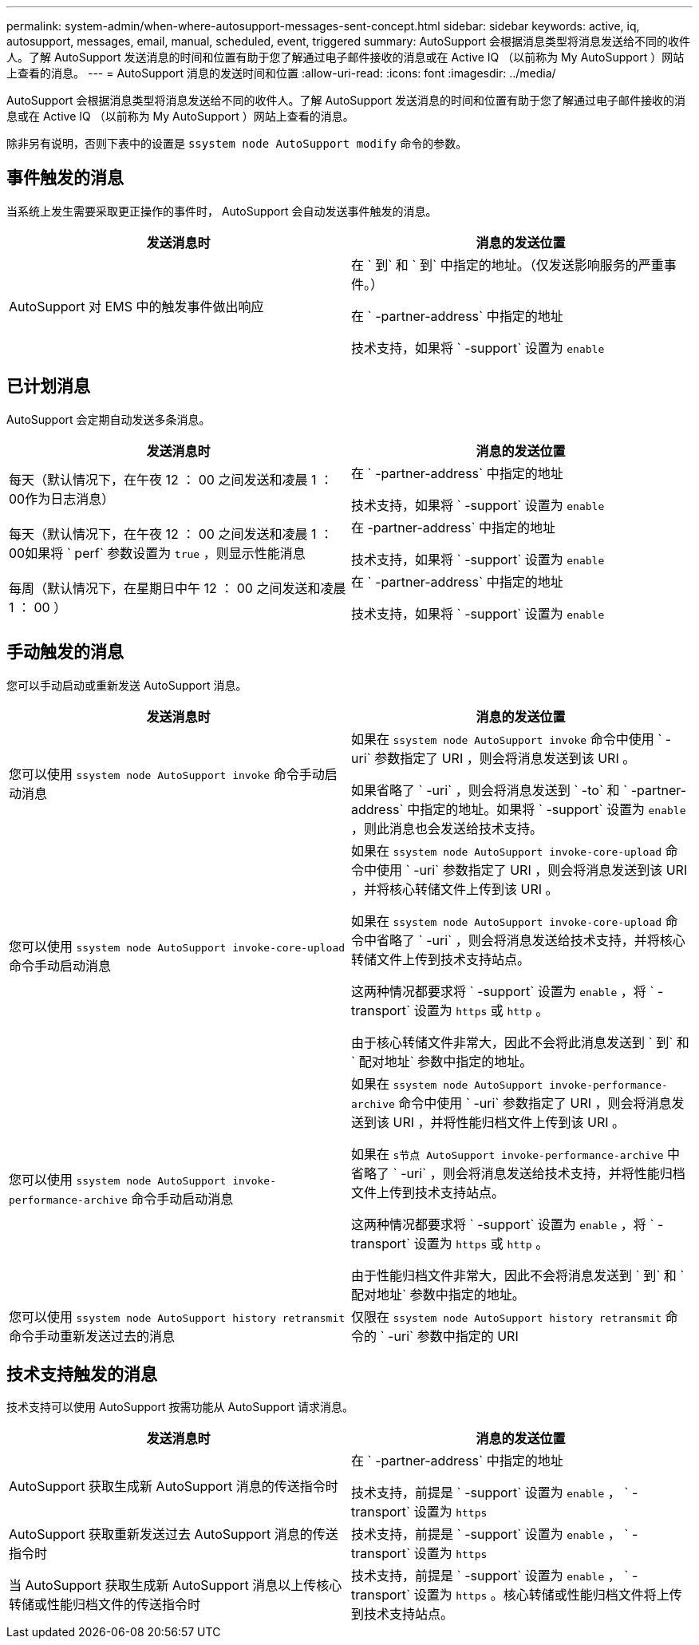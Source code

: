 ---
permalink: system-admin/when-where-autosupport-messages-sent-concept.html 
sidebar: sidebar 
keywords: active, iq, autosupport, messages, email, manual, scheduled, event, triggered 
summary: AutoSupport 会根据消息类型将消息发送给不同的收件人。了解 AutoSupport 发送消息的时间和位置有助于您了解通过电子邮件接收的消息或在 Active IQ （以前称为 My AutoSupport ）网站上查看的消息。 
---
= AutoSupport 消息的发送时间和位置
:allow-uri-read: 
:icons: font
:imagesdir: ../media/


[role="lead"]
AutoSupport 会根据消息类型将消息发送给不同的收件人。了解 AutoSupport 发送消息的时间和位置有助于您了解通过电子邮件接收的消息或在 Active IQ （以前称为 My AutoSupport ）网站上查看的消息。

除非另有说明，否则下表中的设置是 `ssystem node AutoSupport modify` 命令的参数。



== 事件触发的消息

当系统上发生需要采取更正操作的事件时， AutoSupport 会自动发送事件触发的消息。

|===
| 发送消息时 | 消息的发送位置 


 a| 
AutoSupport 对 EMS 中的触发事件做出响应
 a| 
在 ` 到` 和 ` 到` 中指定的地址。（仅发送影响服务的严重事件。）

在 ` -partner-address` 中指定的地址

技术支持，如果将 ` -support` 设置为 `enable`

|===


== 已计划消息

AutoSupport 会定期自动发送多条消息。

|===
| 发送消息时 | 消息的发送位置 


 a| 
每天（默认情况下，在午夜 12 ： 00 之间发送和凌晨 1 ： 00作为日志消息）
 a| 
在 ` -partner-address` 中指定的地址

技术支持，如果将 ` -support` 设置为 `enable`



 a| 
每天（默认情况下，在午夜 12 ： 00 之间发送和凌晨 1 ： 00如果将 ` perf` 参数设置为 `true` ，则显示性能消息
 a| 
在 -partner-address` 中指定的地址

技术支持，如果将 ` -support` 设置为 `enable`



 a| 
每周（默认情况下，在星期日中午 12 ： 00 之间发送和凌晨 1 ： 00 ）
 a| 
在 ` -partner-address` 中指定的地址

技术支持，如果将 ` -support` 设置为 `enable`

|===


== 手动触发的消息

您可以手动启动或重新发送 AutoSupport 消息。

|===
| 发送消息时 | 消息的发送位置 


 a| 
您可以使用 `ssystem node AutoSupport invoke` 命令手动启动消息
 a| 
如果在 `ssystem node AutoSupport invoke` 命令中使用 ` -uri` 参数指定了 URI ，则会将消息发送到该 URI 。

如果省略了 ` -uri` ，则会将消息发送到 ` -to` 和 ` -partner-address` 中指定的地址。如果将 ` -support` 设置为 `enable` ，则此消息也会发送给技术支持。



 a| 
您可以使用 `ssystem node AutoSupport invoke-core-upload` 命令手动启动消息
 a| 
如果在 `ssystem node AutoSupport invoke-core-upload` 命令中使用 ` -uri` 参数指定了 URI ，则会将消息发送到该 URI ，并将核心转储文件上传到该 URI 。

如果在 `ssystem node AutoSupport invoke-core-upload` 命令中省略了 ` -uri` ，则会将消息发送给技术支持，并将核心转储文件上传到技术支持站点。

这两种情况都要求将 ` -support` 设置为 `enable` ，将 ` -transport` 设置为 `https` 或 `http` 。

由于核心转储文件非常大，因此不会将此消息发送到 ` 到` 和 ` 配对地址` 参数中指定的地址。



 a| 
您可以使用 `ssystem node AutoSupport invoke-performance-archive` 命令手动启动消息
 a| 
如果在 `ssystem node AutoSupport invoke-performance-archive` 命令中使用 ` -uri` 参数指定了 URI ，则会将消息发送到该 URI ，并将性能归档文件上传到该 URI 。

如果在 `s节点 AutoSupport invoke-performance-archive` 中省略了 ` -uri` ，则会将消息发送给技术支持，并将性能归档文件上传到技术支持站点。

这两种情况都要求将 ` -support` 设置为 `enable` ，将 ` -transport` 设置为 `https` 或 `http` 。

由于性能归档文件非常大，因此不会将消息发送到 ` 到` 和 ` 配对地址` 参数中指定的地址。



 a| 
您可以使用 `ssystem node AutoSupport history retransmit` 命令手动重新发送过去的消息
 a| 
仅限在 `ssystem node AutoSupport history retransmit` 命令的 ` -uri` 参数中指定的 URI

|===


== 技术支持触发的消息

技术支持可以使用 AutoSupport 按需功能从 AutoSupport 请求消息。

|===
| 发送消息时 | 消息的发送位置 


 a| 
AutoSupport 获取生成新 AutoSupport 消息的传送指令时
 a| 
在 ` -partner-address` 中指定的地址

技术支持，前提是 ` -support` 设置为 `enable` ， ` -transport` 设置为 `https`



 a| 
AutoSupport 获取重新发送过去 AutoSupport 消息的传送指令时
 a| 
技术支持，前提是 ` -support` 设置为 `enable` ， ` -transport` 设置为 `https`



 a| 
当 AutoSupport 获取生成新 AutoSupport 消息以上传核心转储或性能归档文件的传送指令时
 a| 
技术支持，前提是 ` -support` 设置为 `enable` ， ` -transport` 设置为 `https` 。核心转储或性能归档文件将上传到技术支持站点。

|===